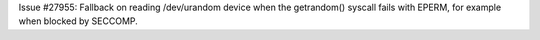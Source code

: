 Issue #27955: Fallback on reading /dev/urandom device when the getrandom()
syscall fails with EPERM, for example when blocked by SECCOMP.